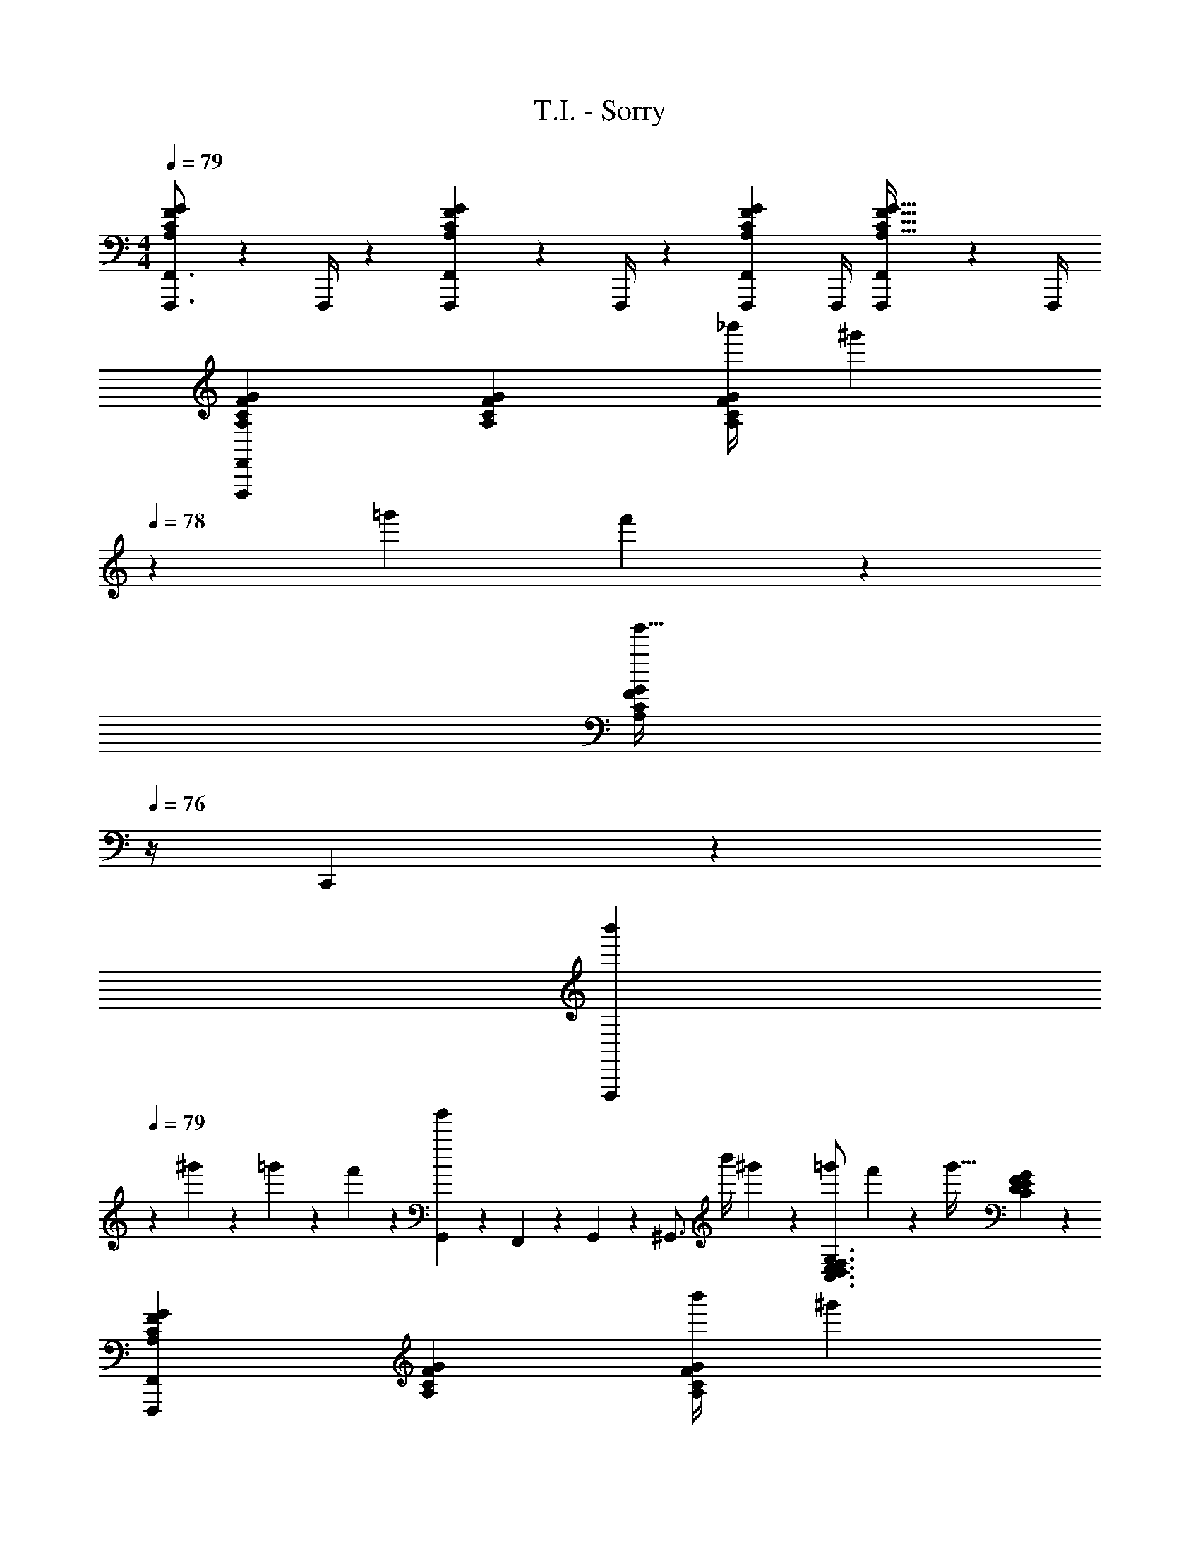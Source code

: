 X: 1
T: T.I. - Sorry
Z: ABC Generated by Starbound Composer
L: 1/4
M: 4/4
Q: 1/4=79
K: C
[F,,,3/4F,,3/4A,CFG] z/36 F,,,/4 z/126 [F,,,13/18F,,13/18A,CFG] z5/252 F,,,/4 z/126 [z5/7F,,,13/18F,,13/18A,CFG] F,,,/4 [F,,,13/18F,,13/18A,31/32C31/32F31/32G31/32] z/36 F,,,/4 
[A,29/28C29/28F29/28G29/28F,,,29/28F,,29/28] [A,CFG] [z61/252_b'/4A,CFG] ^g'2/9 
Q: 1/4=78
z/28 [z3/14=g'2/9] f'2/9 z/36 
Q: 1/4=77
[z/2A,13/18C13/18F13/18G13/18g'31/32] 
Q: 1/4=76
z/4 C,,2/9 z/36 
[z/4b'5/18F,,,29/28] 
Q: 1/4=79
z/24 ^g'2/9 z5/288 =g'2/9 z7/288 f'2/9 z/28 [G,,2/9g'] z9/386 F,,2/9 z40/1241 G,,2/9 z5/252 [z65/252^G,,3/4] [z61/252b'/4] ^g'2/9 z/28 [z3/14=g'2/9C,3/4D,3/4E,3/4F,3/4G,3/4] f'2/9 z/36 [z/4g'31/32] [C13/18D13/18E13/18F13/18G13/18] z/36 
[A,29/28C29/28F29/28G29/28F,,,29/28F,,29/28] [A,CFG] [z61/252b'/4A,CFG] ^g'2/9 
Q: 1/4=78
z/28 [z3/14=g'2/9] f'2/9 z/36 
Q: 1/4=77
[z/2A,13/18C13/18F13/18G13/18g'31/32] 
Q: 1/4=76
z/4 F,,/4 
[z/4b'5/18F,,,7/9F,,7/9] 
Q: 1/4=79
z/24 ^g'2/9 z5/288 =g'2/9 z7/288 [f'2/9F,,,/4] z/28 [F,,,13/18F,,13/18g'] z5/252 F,,,2/9 z/28 [z61/252b'/4A,13/28C13/28F/2G/2] ^g'2/9 z/28 [z3/14=g'2/9C,3/4D,3/4E,3/4F,3/4G,3/4] f'2/9 z/36 [z/4g'31/32] [C13/18D13/18E13/18F13/18G13/18] z/36 
[F,7/9_B,7/9_B,,,7/9_B,,7/9] [G,3/4C3/4C,,3/4C,3/4] z/126 [C,13/28F,/2F,,,47/32F,,47/32] z/28 [z61/252c''/4] f'2/9 z/28 c'11/24 z/168 c''2/9 z/36 [f'2/9C,,,2/9C,,/4] z/36 [F,,,2/9F,,/4c'11/24] z/36 [^G,,,2/9G,,/4] z/36 
[c''5/18=G,,,7/9=G,,7/9] z/72 f'2/9 z5/288 [z71/288c'13/28] [z65/252F,,,3/4F,,3/4] c''2/9 z9/386 f'2/9 z40/1241 [c'13/28C,,,63/32C,,63/32] z/28 [z61/252c''/4] f'2/9 z/28 c'11/24 z/168 c''2/9 z/36 f'2/9 z/36 c'11/24 z/24 
[F,7/9B,7/9B,,,7/9B,,7/9] [G,3/4C3/4C,,3/4C,3/4] z/126 [C,13/28F,/2F,,,47/32F,,47/32] z/28 [z61/252c''/4] f'2/9 z/28 c'11/24 z/168 c''2/9 z/36 [f'2/9C,,,2/9C,,/4] z/36 [F,,,2/9F,,/4c'11/24] z/36 [^G,,,2/9^G,,/4] z/36 
[c''5/18=G,,,7/9=G,,7/9] z/72 f'2/9 z5/288 [z71/288c'13/28] [z65/252G,,3/4G,,,7/9] c''2/9 z9/386 f'2/9 z40/1241 [c'13/28^G,,,63/32^G,,63/32] z/28 [z61/252c''/4] f'2/9 z/28 c'11/24 z/168 c''2/9 z/36 f'2/9 z/36 c'11/24 z/24 
[A,29/28C29/28F29/28G29/28F,,,29/28F,,29/28] [A,CFG] [z61/252b'/4A,CFG] ^g'2/9 
Q: 1/4=78
z/28 [z3/14=g'2/9] f'2/9 z/36 
Q: 1/4=77
[z/2A,13/18C13/18F13/18G13/18g'31/32] 
Q: 1/4=76
z/4 C,,2/9 z/36 
[z/4b'5/18F,,,29/28] 
Q: 1/4=79
z/24 ^g'2/9 z5/288 =g'2/9 z7/288 f'2/9 z/28 [=G,,2/9g'] z9/386 F,,2/9 z40/1241 G,,2/9 z5/252 [z65/252^G,,3/4] [z61/252b'/4] ^g'2/9 z/28 [z3/14=g'2/9C,3/4D,3/4E,3/4F,3/4G,3/4] f'2/9 z/36 [z/4g'31/32] [C13/18D13/18E13/18F13/18G13/18] z/36 
[A,29/28C29/28F29/28G29/28F,,,29/28F,,29/28] [A,CFG] [z61/252b'/4A,CFG] ^g'2/9 
Q: 1/4=78
z/28 [z3/14=g'2/9] f'2/9 z/36 
Q: 1/4=77
[z/2A,13/18C13/18F13/18G13/18g'31/32] 
Q: 1/4=76
z/4 F,,/4 
[z/4b'5/18F,,,7/9F,,7/9] 
Q: 1/4=79
z/24 ^g'2/9 z5/288 =g'2/9 z7/288 [f'2/9F,,,/4] z/28 [F,,,13/18F,,13/18g'] z5/252 F,,,2/9 z/28 [z61/252b'/4A,13/28C13/28F/2G/2] ^g'2/9 z/28 [z3/14=g'2/9C,3/4D,3/4E,3/4F,3/4G,3/4] f'2/9 z/36 [z/4g'31/32] [C13/18D13/18E13/18F13/18G13/18] z/36 
[F,7/9B,7/9B,,,7/9B,,7/9] [G,3/4C3/4C,,3/4C,3/4] z/126 [C,13/28F,/2F,,,47/32F,,47/32] z/28 [z61/252c''/4] f'2/9 z/28 c'11/24 z/168 c''2/9 z/36 [f'2/9C,,,2/9C,,/4] z/36 [F,,,2/9F,,/4c'11/24] z/36 [G,,,2/9G,,/4] z/36 
[c''5/18=G,,,7/9=G,,7/9] z/72 f'2/9 z5/288 [z71/288c'13/28] [z65/252F,,,3/4F,,3/4] c''2/9 z9/386 f'2/9 z40/1241 [c'13/28C,,,63/32C,,63/32] z/28 [z61/252c''/4] f'2/9 z/28 c'11/24 z/168 c''2/9 z/36 f'2/9 z/36 c'11/24 z/24 
[F,7/9B,7/9B,,,7/9B,,7/9] [G,3/4C3/4C,,3/4C,3/4] z/126 [C,13/28F,/2F,,,47/32F,,47/32] z/28 [z61/252c''/4] f'2/9 z/28 c'11/24 z/168 c''2/9 z/36 [f'2/9C,,,2/9C,,/4] z/36 [F,,,2/9F,,/4c'11/24] z/36 [^G,,,2/9^G,,/4] z/36 
[c''5/18=G,,,7/9=G,,7/9] z/72 f'2/9 z5/288 [z71/288c'13/28] [z65/252G,,3/4G,,,7/9] c''2/9 z9/386 f'2/9 z40/1241 [c'13/28^G,,,63/32^G,,63/32] z/28 [z61/252c''/4] f'2/9 z/28 c'11/24 z/168 c''2/9 z/36 f'2/9 z/36 c'11/24 z/24 
[A,29/28C29/28F29/28G29/28F,,,29/28F,,29/28] [A,CFG] [z61/252b'/4A,CFG] ^g'2/9 
Q: 1/4=78
z/28 [z3/14=g'2/9] f'2/9 z/36 
Q: 1/4=77
[z/2A,13/18C13/18F13/18G13/18g'31/32] 
Q: 1/4=76
z/4 C,,2/9 z/36 
[z/4b'5/18F,,,29/28] 
Q: 1/4=79
z/24 ^g'2/9 z5/288 =g'2/9 z7/288 f'2/9 z/28 [=G,,2/9g'] z9/386 F,,2/9 z40/1241 G,,2/9 z5/252 [z65/252^G,,3/4] [z61/252b'/4] ^g'2/9 z/28 [z3/14=g'2/9C,3/4D,3/4E,3/4F,3/4G,3/4] f'2/9 z/36 [z/4g'31/32] [C13/18D13/18E13/18F13/18G13/18] z/36 
[A,29/28C29/28F29/28G29/28F,,,29/28F,,29/28] [A,CFG] [z61/252b'/4A,CFG] ^g'2/9 
Q: 1/4=78
z/28 [z3/14=g'2/9] f'2/9 z/36 
Q: 1/4=77
[z/2A,13/18C13/18F13/18G13/18g'31/32] 
Q: 1/4=76
z/4 F,,/4 
[z/4b'5/18F,,,7/9F,,7/9] 
Q: 1/4=79
z/24 ^g'2/9 z5/288 =g'2/9 z7/288 [f'2/9F,,,/4] z/28 [F,,,13/18F,,13/18g'] z5/252 F,,,2/9 z/28 [z61/252b'/4A,13/28C13/28F/2G/2] ^g'2/9 z/28 [z3/14=g'2/9C,3/4D,3/4E,3/4F,3/4G,3/4] f'2/9 z/36 [z/4g'31/32] [C13/18D13/18E13/18F13/18G13/18] z/36 
[F,7/9B,7/9B,,,7/9B,,7/9] [G,3/4C3/4C,,3/4C,3/4] z/126 [C,13/28F,/2F,,,47/32F,,47/32] z/28 [z61/252c''/4] f'2/9 z/28 c'11/24 z/168 c''2/9 z/36 [f'2/9C,,,2/9C,,/4] z/36 [F,,,2/9F,,/4c'11/24] z/36 [G,,,2/9G,,/4] z/36 
[c''5/18=G,,,7/9=G,,7/9] z/72 f'2/9 z5/288 [z71/288c'13/28] [z65/252F,,,3/4F,,3/4] c''2/9 z9/386 f'2/9 z40/1241 [c'13/28C,,,63/32C,,63/32] z/28 [z61/252c''/4] f'2/9 z/28 c'11/24 z/168 c''2/9 z/36 f'2/9 z/36 c'11/24 z/24 
[F,7/9B,7/9B,,,7/9B,,7/9] [G,3/4C3/4C,,3/4C,3/4] z/126 [C,13/28F,/2F,,,47/32F,,47/32] z/28 [z61/252c''/4] f'2/9 z/28 c'11/24 z/168 c''2/9 z/36 [f'2/9C,,,2/9C,,/4] z/36 [F,,,2/9F,,/4c'11/24] z/36 [^G,,,2/9^G,,/4] z/36 
[c''5/18=G,,,7/9=G,,7/9] z/72 f'2/9 z5/288 [z71/288c'13/28] [z65/252G,,3/4G,,,7/9] c''2/9 z9/386 f'2/9 z40/1241 [c'13/28^G,,,63/32^G,,63/32] z/28 [z61/252c''/4] f'2/9 z/28 c'11/24 z/168 c''2/9 z/36 f'2/9 z/36 c'11/24 z/24 
c''5/18 z/72 f'2/9 z5/288 c'13/28 z9/224 c''2/9 z9/386 f'2/9 z40/1241 c'13/28 z/28 [z61/252c''/4] f'2/9 z/28 c'11/24 z/168 c''2/9 z/36 f'2/9 z/36 c'11/24 
